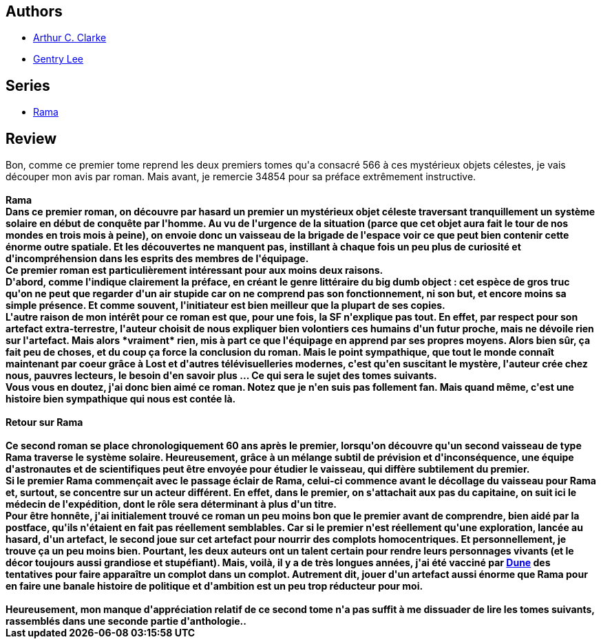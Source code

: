 :jbake-type: post
:jbake-status: published
:jbake-title: Rama : l'intégrale, Tome 1
:jbake-tags:  anticipation, complot, near-space, rayon-imaginaire, voyage,_année_2009,_mois_juil.,_note_3,big-dumb-object,read
:jbake-date: 2009-07-25
:jbake-depth: ../../
:jbake-uri: goodreads/books/9782290000373.adoc
:jbake-bigImage: https://i.gr-assets.com/images/S/compressed.photo.goodreads.com/books/1345063757l/3416711._SX98_.jpg
:jbake-smallImage: https://i.gr-assets.com/images/S/compressed.photo.goodreads.com/books/1345063757l/3416711._SY75_.jpg
:jbake-source: https://www.goodreads.com/book/show/3416711
:jbake-style: goodreads goodreads-book

++++
<div class="book-description">

</div>
++++


## Authors
* link:../authors/7779.html[Arthur C. Clarke]
* link:../authors/65129.html[Gentry Lee]

## Series
* link:../series/Rama.html[Rama]

## Review

++++
Bon, comme ce premier tome reprend les deux premiers tomes qu'a consacré 566 à ces mystérieux objets célestes, je vais découper mon avis par roman. Mais avant, je remercie 34854 pour sa préface extrêmement instructive.<br/><br/><b>Rama</a><br/>Dans ce premier roman, on découvre par hasard un premier un mystérieux objet céleste traversant tranquillement un système solaire en début de conquête par l'homme. Au vu de l'urgence de la situation (parce que cet objet aura fait le tour de nos mondes en trois mois à peine), on envoie donc un vaisseau de la brigade de l'espace voir ce que peut bien contenir cette énorme outre spatiale. Et les découvertes ne manquent pas, instillant à chaque fois un peu plus de curiosité et d'incompréhension dans les esprits des membres de l'équipage.<br/>Ce premier roman est particulièrement intéressant pour aux moins deux raisons.<br/>D'abord, comme l'indique clairement la préface, en créant le genre littéraire du big dumb object : cet espèce de gros truc qu'on ne peut que regarder d'un air stupide car on ne comprend pas son fonctionnement, ni son but, et encore moins sa simple présence. Et comme souvent, l'initiateur est bien meilleur que la plupart de ses copies.<br/>L'autre raison de mon intérêt pour ce roman est que, pour une fois, la SF n'explique pas tout. En effet, par respect pour son artefact extra-terrestre, l'auteur choisit de nous expliquer bien volontiers ces humains d'un futur proche, mais ne dévoile rien sur l'artefact. Mais alors *vraiment* rien, mis à part ce que l'équipage en apprend par ses propres moyens. Alors bien sûr, ça fait peu de choses, et du coup ça force la conclusion du roman. Mais le point sympathique, que tout le monde connaît maintenant par coeur grâce à Lost et d'autres télévisuelleries modernes, c'est qu'en suscitant le mystère, l'auteur crée chez nous, pauvres lecteurs, le besoin d'en savoir plus ... Ce qui sera le sujet des tomes suivants.<br/>Vous vous en doutez, j'ai donc bien aimé ce roman. Notez que je n'en suis pas follement fan. Mais quand même, c'est une histoire bien sympathique qui nous est contée là.<br/><br/><b>Retour sur Rama</b><br/><br/>Ce second roman se place chronologiquement 60 ans après le premier, lorsqu'on découvre qu'un second vaisseau de type Rama traverse le système solaire. Heureusement, grâce à un mélange subtil de prévision et d'inconséquence, une équipe d'astronautes et de scientifiques peut être envoyée pour étudier le vaisseau, qui diffère subtilement du premier.<br/>Si le premier Rama commençait avec le passage éclair de Rama, celui-ci commence avant le décollage du vaisseau pour Rama et, surtout, se concentre sur un acteur différent. En effet, dans le premier, on s'attachait aux pas du capitaine, on suit ici le médecin de l'expédition, dont le rôle sera déterminant à plus d'un titre.<br/>Pour être honnête, j'ai initialement trouvé ce roman un peu moins bon que le premier avant de comprendre, bien aidé par la postface, qu'ils n'étaient en fait pas réellement semblables. Car si le premier n'est réellement qu'une exploration, lancée au hasard, d'un artefact, le second joue sur cet artefact pour nourrir des complots homocentriques. Et personnellement, je trouve ça un peu moins bien. Pourtant, les deux auteurs ont un talent certain pour rendre leurs personnages vivants (et le décor toujours aussi grandiose et stupéfiant). Mais, voilà, il y a de très longues années, j'ai été vacciné par <a class="DirectBookReference destination_Serie" href="../series/Dune.html">Dune</a> des tentatives pour faire apparaître un complot dans un complot. Autrement dit, jouer d'un artefact aussi énorme que Rama pour en faire une banale histoire de politique et d'ambition est un peu trop réducteur pour moi.<br/><br/>Heureusement, mon manque d'appréciation relatif de ce second tome n'a pas suffit à me dissuader de lire les tomes suivants, rassemblés dans une seconde partie d'anthologie..
++++